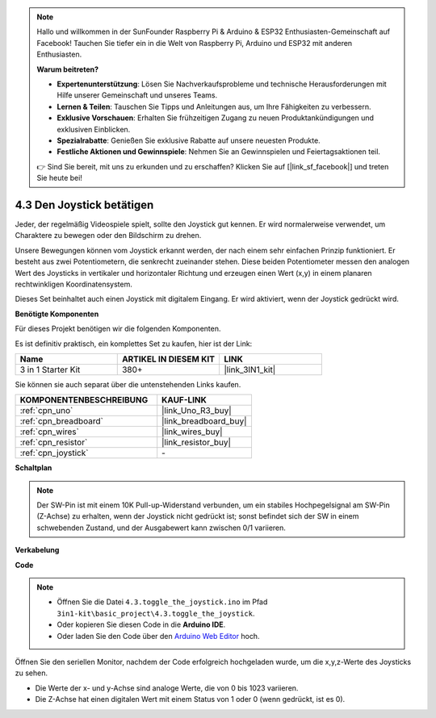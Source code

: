 .. note::

    Hallo und willkommen in der SunFounder Raspberry Pi & Arduino & ESP32 Enthusiasten-Gemeinschaft auf Facebook! Tauchen Sie tiefer ein in die Welt von Raspberry Pi, Arduino und ESP32 mit anderen Enthusiasten.

    **Warum beitreten?**

    - **Expertenunterstützung**: Lösen Sie Nachverkaufsprobleme und technische Herausforderungen mit Hilfe unserer Gemeinschaft und unseres Teams.
    - **Lernen & Teilen**: Tauschen Sie Tipps und Anleitungen aus, um Ihre Fähigkeiten zu verbessern.
    - **Exklusive Vorschauen**: Erhalten Sie frühzeitigen Zugang zu neuen Produktankündigungen und exklusiven Einblicken.
    - **Spezialrabatte**: Genießen Sie exklusive Rabatte auf unsere neuesten Produkte.
    - **Festliche Aktionen und Gewinnspiele**: Nehmen Sie an Gewinnspielen und Feiertagsaktionen teil.

    👉 Sind Sie bereit, mit uns zu erkunden und zu erschaffen? Klicken Sie auf [|link_sf_facebook|] und treten Sie heute bei!

.. _ar_joystick:

4.3 Den Joystick betätigen
================================

Jeder, der regelmäßig Videospiele spielt, sollte den Joystick gut kennen.
Er wird normalerweise verwendet, um Charaktere zu bewegen oder den Bildschirm zu drehen.

Unsere Bewegungen können vom Joystick erkannt werden, der nach einem sehr einfachen Prinzip funktioniert.
Er besteht aus zwei Potentiometern, die senkrecht zueinander stehen.
Diese beiden Potentiometer messen den analogen Wert des Joysticks in vertikaler und horizontaler Richtung und erzeugen einen Wert (x,y) in einem planaren rechtwinkligen Koordinatensystem.

Dieses Set beinhaltet auch einen Joystick mit digitalem Eingang. Er wird aktiviert, wenn der Joystick gedrückt wird.

**Benötigte Komponenten**

Für dieses Projekt benötigen wir die folgenden Komponenten.

Es ist definitiv praktisch, ein komplettes Set zu kaufen, hier ist der Link:

.. list-table::
    :widths: 20 20 20
    :header-rows: 1

    *   - Name	
        - ARTIKEL IN DIESEM KIT
        - LINK
    *   - 3 in 1 Starter Kit
        - 380+
        - |link_3IN1_kit|

Sie können sie auch separat über die untenstehenden Links kaufen.

.. list-table::
    :widths: 30 20
    :header-rows: 1

    *   - KOMPONENTENBESCHREIBUNG
        - KAUF-LINK

    *   - :ref:`cpn_uno`
        - |link_Uno_R3_buy|
    *   - :ref:`cpn_breadboard`
        - |link_breadboard_buy|
    *   - :ref:`cpn_wires`
        - |link_wires_buy|
    *   - :ref:`cpn_resistor`
        - |link_resistor_buy|
    *   - :ref:`cpn_joystick`
        - \-

**Schaltplan**

.. image:: img/circuit_5.3_joystick.png

.. note::
    Der SW-Pin ist mit einem 10K Pull-up-Widerstand verbunden, 
    um ein stabiles Hochpegelsignal am SW-Pin (Z-Achse) zu erhalten, wenn der Joystick nicht gedrückt ist; 
    sonst befindet sich der SW in einem schwebenden Zustand, und der Ausgabewert kann zwischen 0/1 variieren.

**Verkabelung**

.. image:: img/toggle_the_joystick_bb.jpg
    :width: 800
    :align: center

**Code**

.. note::

    * Öffnen Sie die Datei ``4.3.toggle_the_joystick.ino`` im Pfad ``3in1-kit\basic_project\4.3.toggle_the_joystick``.
    * Oder kopieren Sie diesen Code in die **Arduino IDE**.
    
    * Oder laden Sie den Code über den `Arduino Web Editor <https://docs.arduino.cc/cloud/web-editor/tutorials/getting-started/getting-started-web-editor>`_ hoch.

.. raw:: html

    <iframe src=https://create.arduino.cc/editor/sunfounder01/f678a03f-546c-42ed-bfae-b8c7daa5eec9/preview?embed style="height:510px;width:100%;margin:10px 0" frameborder=0></iframe>

Öffnen Sie den seriellen Monitor, nachdem der Code erfolgreich hochgeladen wurde, um die x,y,z-Werte des Joysticks zu sehen.

* Die Werte der x- und y-Achse sind analoge Werte, die von 0 bis 1023 variieren.
* Die Z-Achse hat einen digitalen Wert mit einem Status von 1 oder 0 (wenn gedrückt, ist es 0).
